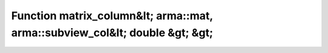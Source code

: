Function matrix_column&lt; arma::mat, arma::subview_col&lt; double &gt; &gt;
============================================================================

.. doxygenfunction:: ::matrix_column&lt; arma::mat, arma::subview_col&lt; double &gt; &gt;
